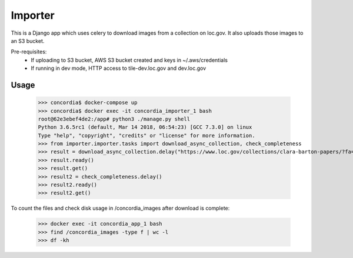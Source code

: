 Importer
========

This is a Django app which uses celery to download images from a collection on loc.gov.
It also uploads those images to an S3 bucket.

Pre-requisites:
 - If uploading to S3 bucket, AWS S3 bucket created and keys in ~/.aws/credentials
 - If running in dev mode, HTTP access to tile-dev.loc.gov and dev.loc.gov


Usage
-----

 >>> concordia$ docker-compose up
 >>> concordia$ docker exec -it concordia_importer_1 bash
 root@62e3ebef4de2:/app# python3 ./manage.py shell
 Python 3.6.5rc1 (default, Mar 14 2018, 06:54:23) [GCC 7.3.0] on linux
 Type "help", "copyright", "credits" or "license" for more information.
 >>> from importer.importer.tasks import download_async_collection, check_completeness
 >>> result = download_async_collection.delay("https://www.loc.gov/collections/clara-barton-papers/?fa=partof:clara+barton+papers:++diaries+and+journals,+1849-1911")
 >>> result.ready()
 >>> result.get()
 >>> result2 = check_completeness.delay()
 >>> result2.ready()
 >>> result2.get()


To count the files and check disk usage in /concordia_images after download is complete:

 >>> docker exec -it concordia_app_1 bash
 >>> find /concordia_images -type f | wc -l
 >>> df -kh


